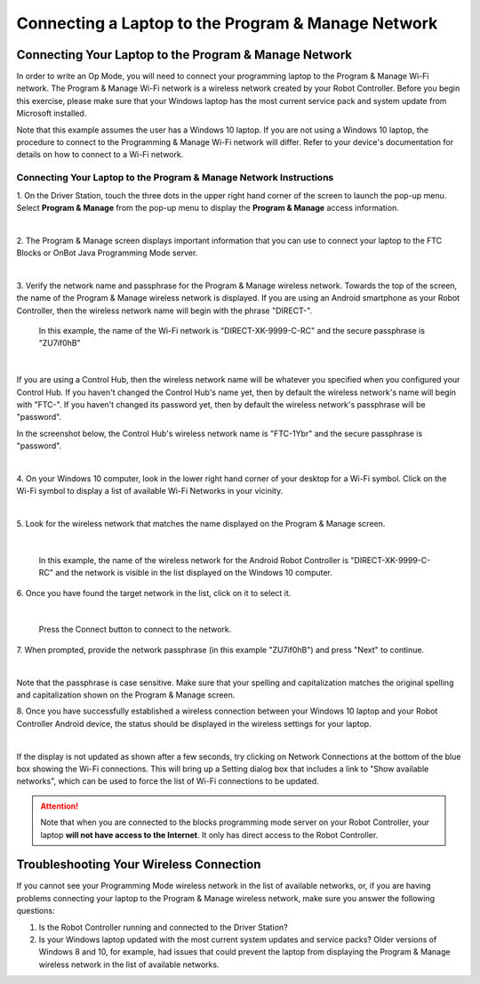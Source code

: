 Connecting a Laptop to the Program & Manage Network
===================================================

Connecting Your Laptop to the Program & Manage Network
~~~~~~~~~~~~~~~~~~~~~~~~~~~~~~~~~~~~~~~~~~~~~~~~~~~~~~

In order to write an Op Mode, you will need to connect your programming
laptop to the Program & Manage Wi-Fi network. The Program & Manage Wi-Fi
network is a wireless network created by your Robot Controller. Before
you begin this exercise, please make sure that your Windows laptop has
the most current service pack and system update from Microsoft
installed.

Note that this example assumes the user has a Windows 10 laptop. If you
are not using a Windows 10 laptop, the procedure to connect to the
Programming & Manage Wi-Fi network will differ. Refer to your device's
documentation for details on how to connect to a Wi-Fi network.

Connecting Your Laptop to the Program & Manage Network Instructions
-------------------------------------------------------------------

1. On the Driver Station, touch the three dots in the upper right     
hand corner of the screen to launch the pop-up menu. Select **Program 
& Manage** from the pop-up menu to display the **Program & Manage**   
access information.                                                   

.. image:: images/SelectProgramAndManageDriverStation.jpg
   :align: center

|

2. The Program & Manage screen displays important information that    
you can use to connect your laptop to the FTC Blocks or OnBot Java    
Programming Mode server.                                              

.. image:: images/ProgramAndManageScreen.jpg
   :align: center

|

3. Verify the network name and passphrase for the Program & Manage    
wireless network. Towards the top of the screen, the name of the      
Program & Manage wireless network is displayed. If you are using an   
Android smartphone as your Robot Controller, then the wireless        
network name will begin with the phrase "DIRECT-". 

   In this example, the name of the Wi-Fi network is "DIRECT-XK-9999-C-RC" and the secure passphrase is "ZU7if0hB"                                              

.. image:: images/ProgramAndManagePassphrase.jpg
   :align: center

|

If you are using a Control Hub, then the wireless network name will be whatever you specified when you configured your Control Hub.  If you haven't changed the Control Hub's name yet, then by default the  wireless network's name will begin with "FTC-".  If you haven't changed its password yet, then by default the wireless network's passphrase will be "password".

In the screenshot below, the Control Hub's wireless network name is "FTC-1Ybr" and the secure passphrase is "password".

.. image:: images/ProgramAndManagePassphraseControlHub.jpg
   :align: center

|

4. On your Windows 10 computer, look in the lower right hand corner   
of your desktop for a Wi-Fi symbol. Click on the Wi-Fi symbol to      
display a list of available Wi-Fi Networks in your vicinity.          

.. image:: images/ConnectingLaptopStep4.jpg
   :align: center

|

5. Look for the wireless network that matches the name displayed on   
the Program & Manage screen.                                          

.. image:: images/screengrabwirelessnetworks.jpg
   :align: center

|

   In this example, the name of the wireless network for the Android Robot Controller is "DIRECT-XK-9999-C-RC" and the network is visible in the list displayed on the Windows 10 computer.

6. Once you have found the target network in the list, click on it to 
select it.                                                            

.. image:: images/screengrabconnectautomatically.jpg
   :align: center

|

   Press the Connect button to connect to the network.

7. When prompted, provide the network passphrase (in this example     
"ZU7if0hB") and press "Next" to continue.                             

.. image:: images/screengrabsecuritykey.jpg
   :align: center

|

Note that the passphrase is case sensitive.  Make sure that your spelling and capitalization matches the original spelling and capitalization shown on the Program & Manage screen.

8. Once you have successfully established a wireless connection       
between your Windows 10 laptop and your Robot Controller Android      
device, the status should be displayed in the wireless settings for   
your laptop.                                                          

.. image:: images/screengrabnointernet.jpg
   :align: center

|

If the display is not updated as shown after a few seconds, try clicking on
Network Connections at the bottom of the blue box showing the Wi-Fi
connections.  This will bring up a Setting dialog box that includes a link to
"Show available networks", which can be used to force the list of Wi-Fi
connections to be updated.

.. attention:: Note that when you are connected to the blocks 
   programming mode server on your Robot Controller, your laptop 
   **will not have access to the Internet**.  It only has direct 
   access to the Robot Controller.


Troubleshooting Your Wireless Connection
~~~~~~~~~~~~~~~~~~~~~~~~~~~~~~~~~~~~~~~~

If you cannot see your Programming Mode wireless network in the list of
available networks, or, if you are having problems connecting your
laptop to the Program & Manage wireless network, make sure you answer
the following questions:

1. Is the Robot Controller running and connected to the Driver Station?
2. Is your Windows laptop updated with the most current system updates
   and service packs? Older versions of Windows 8 and 10, for example,
   had issues that could prevent the laptop from displaying the Program
   & Manage wireless network in the list of available networks.


